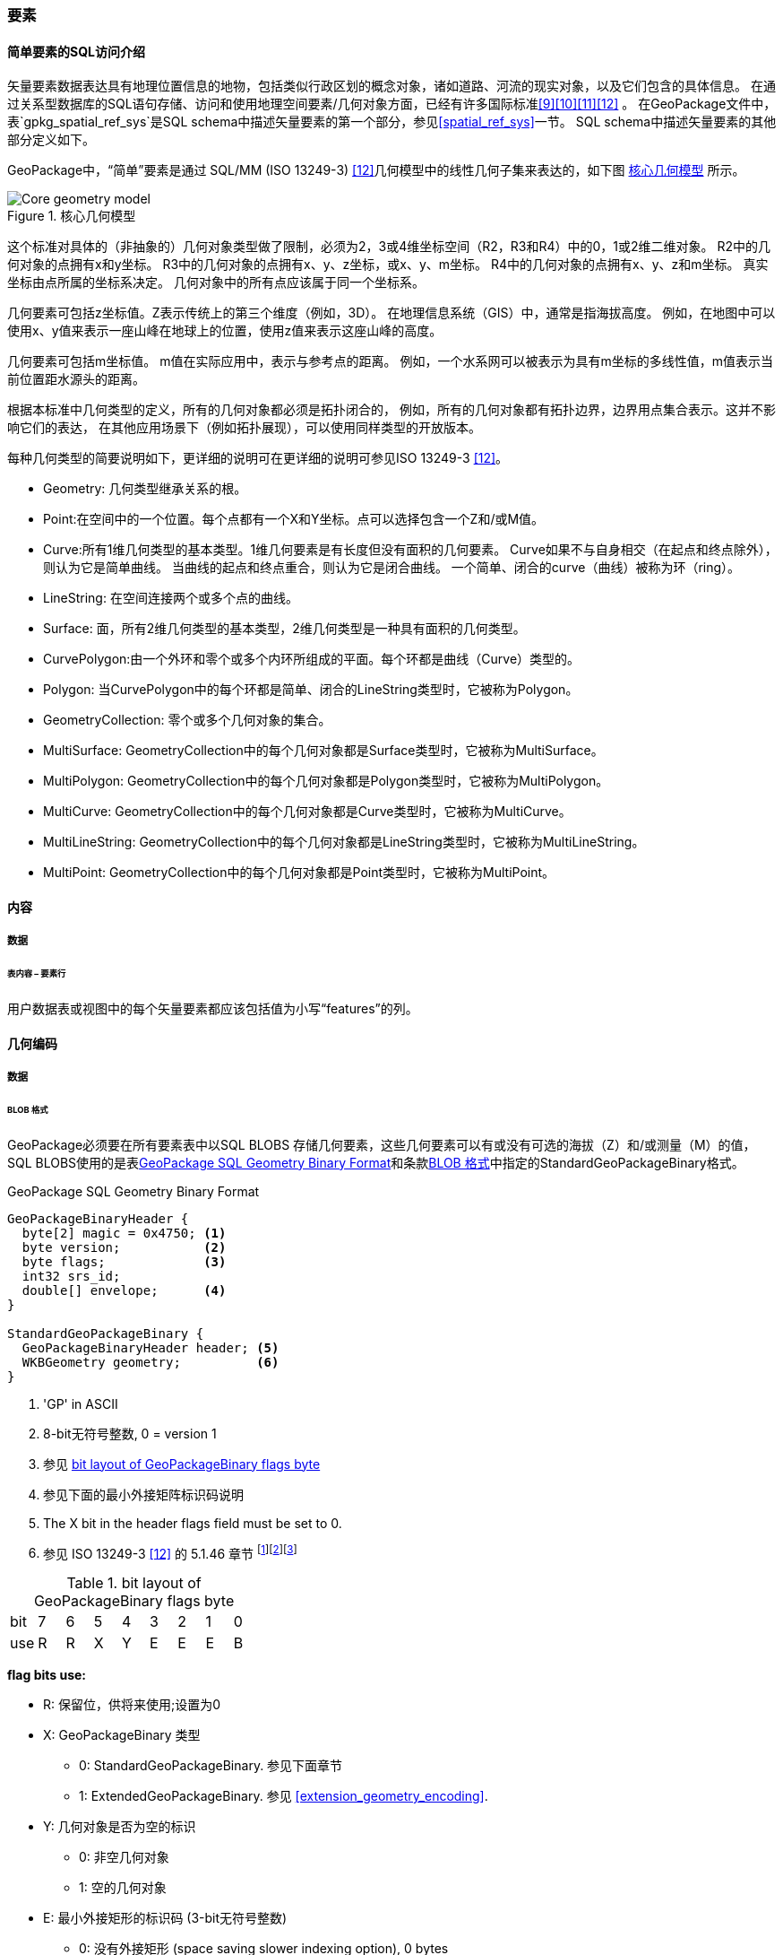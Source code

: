 
=== 要素

[[sfsql_intro]]
==== 简单要素的SQL访问介绍   

矢量要素数据表达具有地理位置信息的地物，包括类似行政区划的概念对象，诸如道路、河流的现实对象，以及它们包含的具体信息。
在通过关系型数据库的SQL语句存储、访问和使用地理空间要素/几何对象方面，已经有许多国际标准<<9>><<10>><<11>><<12>> 。
在GeoPackage文件中，表`gpkg_spatial_ref_sys`是SQL schema中描述矢量要素的第一个部分，参见<<spatial_ref_sys>>一节。
SQL schema中描述矢量要素的其他部分定义如下。

GeoPackage中，“简单”要素是通过 SQL/MM (ISO 13249-3) <<12>>几何模型中的线性几何子集来表达的，如下图 <<core_geometry_model_figure>> 所示。

[[core_geometry_model_figure]]
.核心几何模型
image::core-geometry-model.png[Core geometry model]

这个标准对具体的（非抽象的）几何对象类型做了限制，必须为2，3或4维坐标空间（R2，R3和R4）中的0，1或2维二维对象。
R2中的几何对象的点拥有x和y坐标。
R3中的几何对象的点拥有x、y、z坐标，或x、y、m坐标。
R4中的几何对象的点拥有x、y、z和m坐标。
真实坐标由点所属的坐标系决定。
几何对象中的所有点应该属于同一个坐标系。

几何要素可包括z坐标值。Z表示传统上的第三个维度（例如，3D）。
在地理信息系统（GIS）中，通常是指海拔高度。
例如，在地图中可以使用x、y值来表示一座山峰在地球上的位置，使用z值来表示这座山峰的高度。

几何要素可包括m坐标值。
m值在实际应用中，表示与参考点的距离。
例如，一个水系网可以被表示为具有m坐标的多线性值，m值表示当前位置距水源头的距离。

根据本标准中几何类型的定义，所有的几何对象都必须是拓扑闭合的，
例如，所有的几何对象都有拓扑边界，边界用点集合表示。这并不影响它们的表达，
在其他应用场景下（例如拓扑展现），可以使用同样类型的开放版本。

每种几何类型的简要说明如下，更详细的说明可在更详细的说明可参见ISO 13249-3 <<12>>。

* Geometry:  几何类型继承关系的根。
* Point:在空间中的一个位置。每个点都有一个X和Y坐标。点可以选择包含一个Z和/或M值。
* Curve:所有1维几何类型的基本类型。1维几何要素是有长度但没有面积的几何要素。
Curve如果不与自身相交（在起点和终点除外），则认为它是简单曲线。
当曲线的起点和终点重合，则认为它是闭合曲线。
一个简单、闭合的curve（曲线）被称为环（ring）。
* LineString: 在空间连接两个或多个点的曲线。
* Surface: 面，所有2维几何类型的基本类型，2维几何类型是一种具有面积的几何类型。
* CurvePolygon:由一个外环和零个或多个内环所组成的平面。每个环都是曲线（Curve）类型的。
* Polygon: 当CurvePolygon中的每个环都是简单、闭合的LineString类型时，它被称为Polygon。
* GeometryCollection: 零个或多个几何对象的集合。
* MultiSurface: GeometryCollection中的每个几何对象都是Surface类型时，它被称为MultiSurface。
* MultiPolygon: GeometryCollection中的每个几何对象都是Polygon类型时，它被称为MultiPolygon。
* MultiCurve: GeometryCollection中的每个几何对象都是Curve类型时，它被称为MultiCurve。
* MultiLineString: GeometryCollection中的每个几何对象都是LineString类型时，它被称为MultiLineString。
* MultiPoint: GeometryCollection中的每个几何对象都是Point类型时，它被称为MultiPoint。

==== 内容

===== 数据

====== 表内容 – 要素行

[requirement]
用户数据表或视图中的每个矢量要素都应该包括值为小写“features”的列。

[[gpb_format]]
==== 几何编码

===== 数据

[[gpb_data_blob_format]]
====== BLOB 格式

[requirement]

GeoPackage必须要在所有要素表中以SQL BLOBS 存储几何要素，这些几何要素可以有或没有可选的海拔（Z）和/或测量（M）的值，
SQL BLOBS使用的是表<<gpb_spec>>和条款<<gpb_data_blob_format>>中指定的StandardGeoPackageBinary格式。

:geopackage_binary_foot1: footnote:[OGC WKB simple feature geometry types specified in <<13>> are a subset of the ISO WKB geometry types specified in <<16>>]
:geopackage_binary_foot2: footnote:[WKB geometry types are are restricted to 0, 1 and 2-dimensional geometric objects that exist in 2, 3 or 4-dimensional coordinate space; they are not geographic or geodesic geometry types.]
:geopackage_binary_foot3: footnote:[The axis order in WKB is always (x,y{,z}{,m}) where x is easting or longitude, y is northing or latitude, z is optional elevation and m is optional measure.]

.GeoPackage SQL Geometry Binary Format
[[gpb_spec]]
----
GeoPackageBinaryHeader {
  byte[2] magic = 0x4750; <1>
  byte version;           <2>
  byte flags;             <3>
  int32 srs_id;
  double[] envelope;      <4>
}

StandardGeoPackageBinary {
  GeoPackageBinaryHeader header; <5>
  WKBGeometry geometry;          <6>
}
----

<1> 'GP' in ASCII
<2> 8-bit无符号整数, 0 = version 1
<3> 参见 <<flags_layout>>
<4> 参见下面的最小外接矩阵标识码说明
<5> The X bit in the header flags field must be set to 0.
<6> 参见 ISO 13249-3 <<12>> 的 5.1.46 章节 {geopackage_binary_foot1}{geopackage_binary_foot2}{geopackage_binary_foot3}

[[flags_layout]]
.bit layout of GeoPackageBinary flags byte
[cols=",,,,,,,,",]
|===========================
|bit |7 |6 |5 |4 |3 |2| 1| 0
|use |R |R |X |Y |E |E| E| B
|===========================

*flag bits use:*

* R: 保留位，供将来使用;设置为0
* X: GeoPackageBinary 类型
** 0: StandardGeoPackageBinary. 参见下面章节
** 1: ExtendedGeoPackageBinary. 参见 <<extension_geometry_encoding>>.
* Y: 几何对象是否为空的标识
** 0: 非空几何对象
** 1: 空的几何对象
* E: 最小外接矩形的标识码 (3-bit无符号整数)
** 0: 没有外接矩形 (space saving slower indexing option), 0 bytes
** 1: 外接矩形用[minx, maxx, miny, maxy]表示, 32 bytes
** 2: 外接矩形用[minx, maxx, miny, maxy, minz, maxz]表示, 48 bytes
** 3: 外接矩形用[minx, maxx, miny, maxy, minm, maxm]表示, 48 bytes
** 4: 外接矩形用[minx, maxx, miny, maxy, minz, maxz, minm, maxm]表示, 64 bytes
** 5-7: 非法
* B: header值的字节顺序(1-bit Boolean)
** 0: 高字节序 (高位字节排放在前面)
** 1: 低字节序 (低位字节排放在前面)


ISO 13249-3 <<12>>中定义的WKB（well-known binary）并没有为空的点集提供标准编码（例如，WKT(Well-known text)中的'Point Empty'）。在GeoPackage中，这些点会被表示为IEEE-754标准的沉寂非数值 (NAN)，GeoPackage应使用高字节序0x7ff8000000000000或低字节序0x000000000000f87f来为NaN值进行二进制编码。

当GeoPackage中的WKBGeometry的二进制值为空时，要么最小外接矩形的内容标识符为0，代表没有最小外接矩形，要么最小外接矩形的值为NaN，表示空点。

[[sql_geometry_types]]
==== SQL几何类型

===== 数据

====== 核心类型

[requirement] 
GeoPackage要素表中存储的几何对象，类型应该是表<<geometry_types>>、<<geometry_types_core>>中基本类型（Geometry, Point, LineString, Polygon, MultiPoint, MultiLineString, MultiPolygon, GeomCollection），应该使用GeoPackageBinary几何编码格式进行二进制编码。

==== 几何要素列

===== 数据 

====== 表定义

[requirement]
在GeoPackage中，如果表`gpkg_contents`的`data_type`列有“feature”值，那么也应该存在一个名为`gpkg_geometry_columns`的表或可更新视图，有关`gpkg_geometry_columns`表的说明参见 <<gpkg_geometry_columns_cols>> 和 <<gpkg_geometry_columns_sql>>。

表`gpkg_geometry_columns`是对应GeoPackage矢量要素的SQL schema的第二个部分（component），该表用于标识存储要素数据的表中，哪一列存储的是几何对象。

[[gpkg_geometry_columns_cols]]
.Geometry Columns Table or View Definition
[cols=",,,",options="header",]
|=======================================================================
|Column Name |Type |Description |Key
|`table_name` |TEXT | 包含几何对象的表名 |PK, FK
|`column_name` |TEXT | 表中存储几何对象的列名|PK
|`geometry_type_name` |TEXT |取值参见附录<<geometry_types>>中的表 <<geometry_types_core>> 或表 <<geometry_types_extension>>|
|`srs_id` |INTEGER |空间参考系统 ID: `gpkg_spatial_ref_sys.srs_id` |FK
|`z` |TINYINT |  0：禁止z值; 1：z值必须有; 2：z值可选|
|`m` |TINYINT |  0：禁止m值; 1：m值必须有; 2：m值可选|
|=======================================================================

表`gpkg_geometry_columns`中的`srs_id`作为外键（FK）与表`gpkg_spatial_ref_sys`的主键`srs_id`关联，确保了要素表中的几何对象都属于指定的坐标系。

上述表（或视图）的视图（Views）可以使SQL/MM<<12>> <<sqlmm_gpkg_geometry_columns_sql>>标准兼容OGC Simple Features SQL <<9>><<10>><<11>> <<sfsql_gpkg_geometry_columns_sql>>标准。

参见 <<gpkg_geometry_columns_sql>>.

====== 表数据值
[requirement]
在GeoPackage中，针对每个矢量要素表（<<feature_user_tables>>节），`gpkg_geometry_columns`表（或可更新视图）都应该包含一行记录来标识该矢量要素表的哪一列是几何对象。

[requirement]
`gpkg_geometry_columns` 中`table_name` 列的值必须 reference  `gpkg_contents` 中`table_name` 列的值 ，`gpkg_contents` 中`table_name` 列所在的行中，
要带有值为 'features'的`data_type`列。

[requirement]
目前`gpkg_geometry_columns` 中`column_name` 列的值 必须是 某个表或视图中的某一列的列名， 这个表或视图的名字记录在 `table_name` 这一列中。

[requirement]
`gpkg_geometry_columns` 中列`geometry_type_name` 的值必须是附录 <<geometry_types>> 中大写的几何类型名字之一。

[requirement]
在`gpkg_geometry_columns`表中 `srs_id` 值应为 `gpkg_spatial_ref_sys` 表中 `srs_id`  某一列的值。

[requirement]
 `gpkg_geometry_columns` 表中的Z值必须是0, 1或2。 

[requirement]
`gpkg_geometry_columns`表行的m值必须是0, 1或2。 

[[feature_user_tables]]
==== 矢量要素用户数据表

===== 数据

====== 表定义

:features_data_table_foot2: footnote:[A GeoPackage is not required to contain any feature data tables. Feature data tables in a GeoPackage MAY be empty.]

在GeoPackage文件中，上面的<<sfsql_intro>>章节描述的是SQL schema中描述矢量要素的第三个部分。
要素属性包括几何要素，在表中以列存储。要素在表中以行存储。参见 {features_data_table_foot2}

[[requirement_feature_integer_pk]]

[requirement]
geopackage可以有包含有矢量要素的表或可更新的视图。
在GeoPackage中，每个要素表或视图都必须有一个INTEGER类型的列和 'PRIMARY KEY AUTOINCREMENT' 的列约束，
参见 <<example_feature_table_cols>>和<<example_feature_table_sql>> 。

通过表`gpkg_metadata_reference`（参见<<_metadata_reference_table>>）中的rowid <<B5>> 值，要素表的integer主键可以将要素与表`gpkg_metadata`中的元数据记录关联起来。

[requirement]
要素表有且仅有一个几何要素列。

非GeoPackage标准的要素数据模型中，每个要素表中可能包含多个几何对象列，这种要素表可以按几何对象类型转换为多个独立的符合GeoPackage标准的要素表，这些独立的要素表可通过interger类型的主键值可以构成一个整体视图，这个整体视图与原有的非GeoPackage标准的要素数据模型拥有同样的列定义。

[[example_feature_table_cols]]
.EXAMPLE : Sample Feature Table or View Definition
[cols=",,,,,",options="header"]
|=======================================================================
|Column Name |Type |Description |Null |Default |Key
|`id` |INTEGER |自动增量主键|no | |PK
|`geometry` |GEOMETRY |GeoPackage Geometry 符合GeoPackage规范的几何要素 |yes | |
|`text_attribute` |TEXT |要素的文本属性 |yes | |
|`real_attribute` |REAL |要素的Real属性|yes | |
|`boolean_attribute` |BOOLEAN |要素的布尔属性 |yes | |
|`raster_or_photo` |BLOB |区域图片|yes | |
|=======================================================================

参见 <<example_feature_table_sql>>.

====== 表数据值 


按照上面 <<_geometry_columns>> 条款的规定，的  `gpkg_geometry_columns` 表 `geometry_column` 值是小写的，矢量要素表中
存储在 几何要素 列中的几何要素要符合这个规定。

要素几何对象列的几何要素类型，要符合 表`gpkg_geometry_columns`中列名为`geometry_type_name` 要求，必须是 <<geometry_types>>中的一个 。


:geom_type_req_foot1: footnote:[GeoPackage applications MAY use SQL triggers or tests in application code to meet this requirement]

[requirement]

几何要素列应该包含几何要素类型或由`gpkg_geometry_columns`表的`geometry_type_name`列的大写值指定的可分配类型 {geom_type_req_foot1}。
  
子几何类型可以被<<geometry_types>> 中定义的类型所限定，部分子几何类型在 <<core_geometry_model_figure>> 中有说明。
例如：如果表`gpkg_geometry_columns`中列 `geometry_type_name` 的值是一种如POINT没有子类型几何类型，这种几何要素表的列可只含有这种类型的几何要素。
如果表`gpkg_geometry_columns` 中`type_name`的值是一种如GEOMCOLLECTION有子类型的几何类型，这种几何要素表的列可以只包含这种类型
或是它的任何直接或间接子类型的几何要素。
如果几何要素的`type_name`值为GEOMETRY （几何类型继承关系的根），这种要素表的几何列可以包含任何类型的几何要素。

几何要素存在或不存在可选的高程（Z）和/或测量（M）值不会改变它的类型或类型的相关限制。


几何要素的空间参考系统类型是由`gpkg_geometry_columns` 表中的`srs_id`列的值限定的，
`srs_id`的值是来自表`gpkg_spatial_ref_sys` 的`srs_id`列值中的一个代码。

[requirement]
Feature table geometry columns SHALL contain geometries with the `srs_id` specified for the column by the `gpkg_geometry_columns` table `srs_id` column value.
要素表的几何要素列应该包含 有 `srs_id` 的几何要素，  `srs_id` 列值必须是表`gpkg_geometry_columns` 的 `srs_id` 列值。
